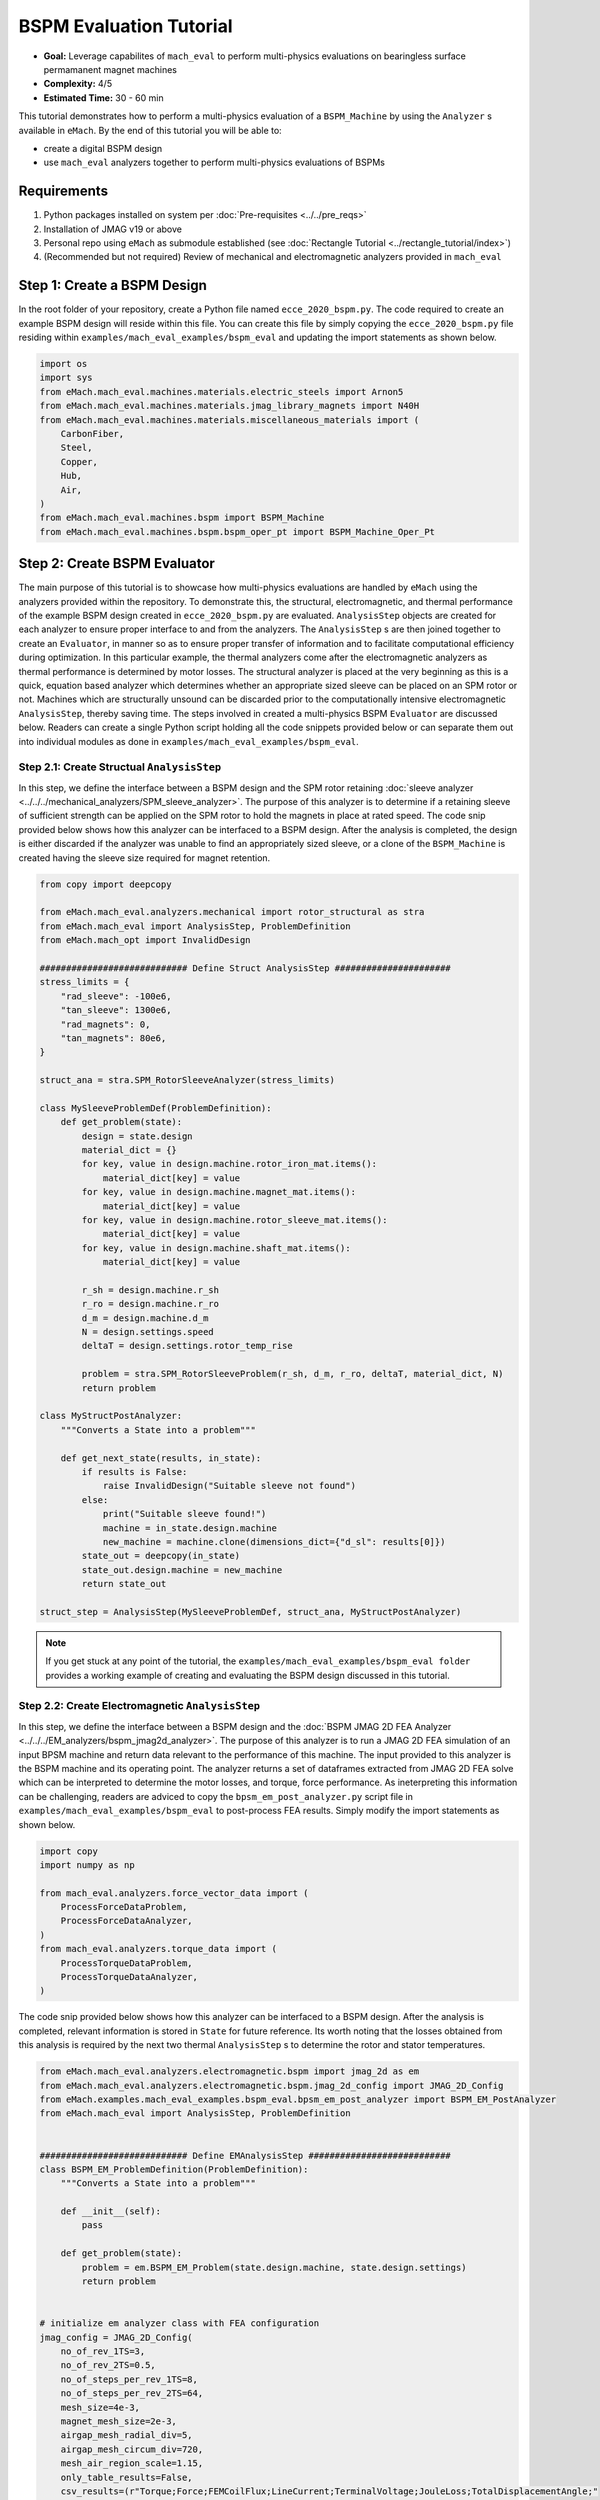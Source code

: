 BSPM Evaluation Tutorial
===========================================

* **Goal:** Leverage capabilites of ``mach_eval`` to perform multi-physics evaluations on bearingless surface permamanent magnet machines
* **Complexity:** 4/5
* **Estimated Time:** 30 - 60 min

This tutorial demonstrates how to perform a multi-physics evaluation of a ``BSPM_Machine`` by using the ``Analyzer`` s available in ``eMach``.
By the end of this tutorial you will be able to:

* create a digital BSPM design
* use ``mach_eval`` analyzers together to perform multi-physics evaluations of BSPMs


Requirements 
---------------------

#. Python packages installed on system per :doc:`Pre-requisites <../../pre_reqs>`
#. Installation of JMAG v19 or above
#. Personal repo using ``eMach`` as submodule established (see :doc:`Rectangle Tutorial <../rectangle_tutorial/index>`)
#. (Recommended but not required) Review of mechanical and electromagnetic analyzers provided in ``mach_eval``


Step 1: Create a BSPM Design
----------------------------------------------------------------------

In the root folder of your repository, create a Python file named ``ecce_2020_bspm.py``. The code required to create an example BSPM design will
reside within this file. You can create this file by simply copying the ``ecce_2020_bspm.py`` file residing within 
``examples/mach_eval_examples/bspm_eval`` and updating the import statements as shown below.

.. code-block:: python

    import os
    import sys
    from eMach.mach_eval.machines.materials.electric_steels import Arnon5
    from eMach.mach_eval.machines.materials.jmag_library_magnets import N40H
    from eMach.mach_eval.machines.materials.miscellaneous_materials import (
        CarbonFiber,
        Steel,
        Copper,
        Hub,
        Air,
    )
    from eMach.mach_eval.machines.bspm import BSPM_Machine
    from eMach.mach_eval.machines.bspm.bspm_oper_pt import BSPM_Machine_Oper_Pt

Step 2: Create BSPM Evaluator
--------------------------------------------------------------------

The main purpose of this tutorial is to showcase how multi-physics evaluations are handled by ``eMach`` using the analyzers
provided within the repository. To demonstrate this, the structural, electromagnetic, and thermal performance of the example BSPM design created 
in ``ecce_2020_bspm.py`` are evaluated. ``AnalysisStep`` objects are created for each analyzer to ensure proper interface to and from the 
analyzers. The ``AnalysisStep`` s are then joined together to create an ``Evaluator``, in manner so as to 
ensure proper transfer of information and to facilitate computational efficiency during optimization. In this particular example, the thermal
analyzers come after the electromagnetic analyzers as thermal performance is determined by motor losses. The structural analyzer is placed 
at the very beginning as this is a quick, equation based analyzer which determines whether an appropriate sized sleeve can be placed on an 
SPM rotor or not. Machines which are structurally unsound can be discarded prior to the computationally intensive electromagnetic 
``AnalysisStep``, thereby saving time. The steps involved in created a multi-physics BSPM ``Evaluator`` are discussed below. Readers can 
create a single Python script holding all the code snippets provided below or can separate them out into individual modules as done in  
``examples/mach_eval_examples/bspm_eval``.

Step 2.1: Create Structual ``AnalysisStep``
++++++++++++++++++++++++++++++++++++++++++++++++++++++++++++

In this step, we define the interface between a BSPM design and the SPM rotor retaining :doc:`sleeve analyzer <../../../mechanical_analyzers/SPM_sleeve_analyzer>`. 
The purpose of this analyzer is to determine if a retaining sleeve of sufficient strength can be applied on the SPM rotor to hold the magnets
in place at rated speed. The code snip provided below shows how this analyzer can be interfaced to a BSPM design. After the analysis is 
completed, the design is either discarded if the analyzer was unable to find an appropriately sized sleeve, or a clone of the ``BSPM_Machine`` 
is created having the sleeve size required for magnet retention.   

.. code-block:: python

    from copy import deepcopy

    from eMach.mach_eval.analyzers.mechanical import rotor_structural as stra
    from eMach.mach_eval import AnalysisStep, ProblemDefinition
    from eMach.mach_opt import InvalidDesign

    ############################ Define Struct AnalysisStep ######################
    stress_limits = {
        "rad_sleeve": -100e6,
        "tan_sleeve": 1300e6,
        "rad_magnets": 0,
        "tan_magnets": 80e6,
    }

    struct_ana = stra.SPM_RotorSleeveAnalyzer(stress_limits)

    class MySleeveProblemDef(ProblemDefinition):
        def get_problem(state):
            design = state.design
            material_dict = {}
            for key, value in design.machine.rotor_iron_mat.items():
                material_dict[key] = value
            for key, value in design.machine.magnet_mat.items():
                material_dict[key] = value
            for key, value in design.machine.rotor_sleeve_mat.items():
                material_dict[key] = value
            for key, value in design.machine.shaft_mat.items():
                material_dict[key] = value

            r_sh = design.machine.r_sh
            r_ro = design.machine.r_ro
            d_m = design.machine.d_m
            N = design.settings.speed
            deltaT = design.settings.rotor_temp_rise

            problem = stra.SPM_RotorSleeveProblem(r_sh, d_m, r_ro, deltaT, material_dict, N)
            return problem

    class MyStructPostAnalyzer:
        """Converts a State into a problem"""

        def get_next_state(results, in_state):
            if results is False:
                raise InvalidDesign("Suitable sleeve not found")
            else:
                print("Suitable sleeve found!")
                machine = in_state.design.machine
                new_machine = machine.clone(dimensions_dict={"d_sl": results[0]})
            state_out = deepcopy(in_state)
            state_out.design.machine = new_machine
            return state_out

    struct_step = AnalysisStep(MySleeveProblemDef, struct_ana, MyStructPostAnalyzer)


.. note:: If you get stuck at any point of the tutorial, the ``examples/mach_eval_examples/bspm_eval folder`` provides a working example of 
    creating and evaluating the BSPM design discussed in this tutorial.


Step 2.2: Create Electromagnetic ``AnalysisStep``
++++++++++++++++++++++++++++++++++++++++++++++++++++++++++++

In this step, we define the interface between a BSPM design and the :doc:`BSPM JMAG 2D FEA Analyzer <../../../EM_analyzers/bspm_jmag2d_analyzer>`. 
The purpose of this analyzer is to run a JMAG 2D FEA simulation of an input BPSM machine and return data relevant to the performance of
this machine. The input provided to this analyzer is the BSPM machine and its operating point. The analyzer returns a set of dataframes
extracted from JMAG 2D FEA solve which can be interpreted to determine the motor losses, and torque, force performance. As ineterpreting this
information can be challenging, readers are adviced to copy the ``bpsm_em_post_analyzer.py`` script file in ``examples/mach_eval_examples/bspm_eval`` 
to post-process FEA results. Simply modify the import statements as shown below.

.. code-block:: python

    import copy
    import numpy as np

    from mach_eval.analyzers.force_vector_data import (
        ProcessForceDataProblem,
        ProcessForceDataAnalyzer,
    )
    from mach_eval.analyzers.torque_data import (
        ProcessTorqueDataProblem,
        ProcessTorqueDataAnalyzer,
    )

The code snip provided below shows how this analyzer can be interfaced to a BSPM design. After the analysis is completed, relevant information 
is stored in ``State`` for future reference. Its worth noting that the losses obtained from this analysis is required by the next two thermal 
``AnalysisStep`` s to determine the rotor and stator temperatures.

.. code-block:: python
	
    from eMach.mach_eval.analyzers.electromagnetic.bspm import jmag_2d as em
    from eMach.mach_eval.analyzers.electromagnetic.bspm.jmag_2d_config import JMAG_2D_Config
    from eMach.examples.mach_eval_examples.bspm_eval.bpsm_em_post_analyzer import BSPM_EM_PostAnalyzer
    from eMach.mach_eval import AnalysisStep, ProblemDefinition


    ############################ Define EMAnalysisStep ###########################
    class BSPM_EM_ProblemDefinition(ProblemDefinition):
        """Converts a State into a problem"""

        def __init__(self):
            pass

        def get_problem(state):
            problem = em.BSPM_EM_Problem(state.design.machine, state.design.settings)
            return problem


    # initialize em analyzer class with FEA configuration
    jmag_config = JMAG_2D_Config(
        no_of_rev_1TS=3,
        no_of_rev_2TS=0.5,
        no_of_steps_per_rev_1TS=8,
        no_of_steps_per_rev_2TS=64,
        mesh_size=4e-3,
        magnet_mesh_size=2e-3,
        airgap_mesh_radial_div=5,
        airgap_mesh_circum_div=720,
        mesh_air_region_scale=1.15,
        only_table_results=False,
        csv_results=(r"Torque;Force;FEMCoilFlux;LineCurrent;TerminalVoltage;JouleLoss;TotalDisplacementAngle;"
                    "JouleLoss_IronLoss;IronLoss_IronLoss;HysteresisLoss_IronLoss"),
        del_results_after_calc=False,
        run_folder=os.path.dirname(__file__) + "/run_data/",
        jmag_csv_folder=os.path.dirname(__file__) + "/run_data/JMAG_csv/",
        max_nonlinear_iterations=50,
        multiple_cpus=True,
        num_cpus=4,
        jmag_scheduler=False,
        jmag_visible=False,
    )
    em_analysis = em.BSPM_EM_Analyzer(jmag_config)
    # define AnalysysStep for EM evaluation
    em_step = AnalysisStep(BSPM_EM_ProblemDefinition, em_analysis, BSPM_EM_PostAnalyzer)

Step 2.3: Create Rotor Thermal ``AnalysisStep``
++++++++++++++++++++++++++++++++++++++++++++++++++++++++++++

In this step, we define the interface between a BSPM design and the :doc:`SPM Airflow Analyzer <../../../mechanical_analyzers/SPM_rotor_airflow_analyzer>`. 
The purpose of this analyzer is evaluate the airflow required (under certain bounds) to prevent the BSPM machine magnets from overheating at 
the provided operating conditions. The code snip provided below shows how this analyzer can be interfaced to a BSPM design and the loss data
obtained from FEA. After the analysis is completed, the design is discarded if the magnets get overheated. If the magnets are not at risk of
de-magnetization from high temperatures, the required airflow and the corresponding magnet temperature rise are saved for future reference.

.. code-block:: python
	
    from copy import deepcopy
    import numpy as np

    from eMach.mach_eval.analyzers.mechanical import rotor_thermal as therm
    from eMach.mach_eval import AnalysisStep, ProblemDefinition
    from eMach.mach_opt import InvalidDesign


    ###################### Define Rotor Thermal AnalysisStep #####################
    class MyAirflowProblemDef(ProblemDefinition):
        def get_problem(state):
            design = state.design
            material_dict = {}
            for key, value in design.machine.rotor_iron_mat.items():
                material_dict[key] = value
            for key, value in design.machine.magnet_mat.items():
                material_dict[key] = value
            for key, value in design.machine.rotor_sleeve_mat.items():
                material_dict[key] = value
            for key, value in design.machine.shaft_mat.items():
                material_dict[key] = value
            for key, value in design.machine.air_mat.items():
                material_dict[key] = value
            for key, value in design.machine.rotor_hub.items():
                material_dict[key] = value

            r_sh = design.machine.r_sh
            d_ri = design.machine.d_ri
            r_ro = design.machine.r_ro
            d_sl = design.machine.d_sl
            r_si = design.machine.r_si
            l_st = design.machine.l_st
            l_hub = 3e-3
            T_ref = design.settings.ambient_temp
            omega = design.settings.speed * 2 * np.pi / 60
            losses = state.conditions.em
            rotor_max_temp = material_dict["magnet_max_temperature"]
            prob = therm.AirflowProblem(
                r_sh=r_sh,
                d_ri=d_ri,
                r_ro=r_ro,
                d_sl=d_sl,
                r_si=r_si,
                l_st=l_st,
                l_hub=l_hub,
                T_ref=T_ref,
                losses=losses,
                omega=omega,
                max_temp=rotor_max_temp,
                mat_dict=material_dict,
            )
            return prob


    class MyAirflowPostAnalyzer:
        """Converts a State into a problem"""

        def get_next_state(results, in_state):
            if results["valid"] is False:
                raise InvalidDesign("Magnet temperature beyond limits")
            else:
                state_out = deepcopy(in_state)
                state_out.conditions.airflow = results
            print("Magnet temperature is ", results["magnet Temp"])
            print("Required airflow is ", results["Required Airflow"])
            return state_out


    rotor_therm_step = AnalysisStep(
        MyAirflowProblemDef, therm.AirflowAnalyzer(), MyAirflowPostAnalyzer
    )

Step 2.4: Create Stator Thermal ``AnalysisStep``
++++++++++++++++++++++++++++++++++++++++++++++++++++++++++++

In this step, we define the interface between a BSPM design and the :doc:`Stator Thermal Analyzer <../../../mechanical_analyzers/SPM_rotor_airflow_analyzer>`. 
The purpose of this analyzer is evaluate the stator winding temperature for a provided stator outer bore convection coefficient. 
The cooling rate is set at ``h = 200 W/m^2K`` for this evaluation. The code snip provided below shows how this analyzer can be interfaced to 
a BSPM design and the loss data obtained from FEA. After the analysis is completed, the stator winding and yoke temperatures are saved for 
future reference if the coil temperature is under 300 degC.

.. code-block:: python
	
    from copy import deepcopy
    import numpy as np

    from mach_eval.analyzers.mechanical import thermal_stator as st_therm
    from mach_eval import AnalysisStep, ProblemDefinition
    from mach_opt import InvalidDesign


    ###################### Define Stator Thermal AnalysisStep #####################
    class MyThermalProblemDefinition(ProblemDefinition):
        """Class converts input state into a problem"""

        def get_problem(state):
            """Returns Problem from Input State"""
            # TODO define problem definition
            g_sy = state.conditions.g_sy  # Volumetric loss in Stator Yoke [W/m^3]
            g_th = state.conditions.g_th  # Volumetric loss in Stator Tooth [W/m^3]
            w_st = state.design.machine.w_st  # Tooth width [m]
            l_st = state.design.machine.l_st  # Stack length [m]
            r_sy = state.design.machine.r_so - state.design.machine.d_sy
            alpha_q = 2 * np.pi / state.design.machine.Q  # [rad]
            r_so = state.design.machine.r_so  # outer stator radius [m]

            k_ins = 1  # thermal insulation conductivity (~1)
            w_ins = 0.5e-3  # insulation thickness [m] (.5mm)
            k_fe = state.design.machine.stator_iron_mat["core_therm_conductivity"]
            h = 200  # convection co-eff W/m^2K
            alpha_slot = alpha_q - 2 * np.arctan(
                w_st / (2 * r_sy)
            )  # span of back of stator slot [rad]
            T_ref = 20  # temperature of cooling liquid [K]

            r_si = state.design.machine.r_si  # inner stator radius
            Q_coil = state.conditions.Q_coil  # ohmic loss per coil
            h_slot = 0  # in slot convection coeff [W/m^2K] set to 0

            problem = st_therm.StatorThermalProblem(
                g_sy=g_sy,
                g_th=g_th,
                w_tooth=w_st,
                l_st=l_st,
                alpha_q=alpha_q,
                r_si=r_si,
                r_so=r_so,
                r_sy=r_sy,
                k_ins=k_ins,
                w_ins=w_ins,
                k_fe=k_fe,
                h=h,
                alpha_slot=alpha_slot,
                Q_coil=Q_coil,
                h_slot=h_slot,
                T_ref=T_ref,
            )
            return problem


    class MyStatorThermalPostAnalyzer:
        """Converts input state into output state for TemplateAnalyzer"""

        def get_next_state(results, stateIn):
            if results["Coil temperature"] > 300 == True:
                raise InvalidDesign("Coil temperature beyond limits")
            else:
                stateOut = deepcopy(stateIn)
                stateOut.conditions.T_coil = results["Coil temperature"]
                stateOut.conditions.T_sy = results["Stator yoke temperature"]

            print("Coil Temp is ", results["Coil temperature"])
            print("Stator Temp is ", results["Stator yoke temperature"])
            return stateOut


    stator_therm_step = AnalysisStep(
        MyThermalProblemDefinition,
        st_therm.StatorThermalAnalyzer(),
        MyStatorThermalPostAnalyzer,
    )

Step 2.5: Create Windage Loss ``AnalysisStep``
++++++++++++++++++++++++++++++++++++++++++++++++++++++++++++

Finally, an ``AnalysisStep`` is created to define the interface between the BSPM design and the :doc:`Windage Loss Analyzer <../../../mechanical_analyzers/windage_loss_analyzer>`.
The purpose of this analyzer is evaluate the windage loss arising in a BSPM due to rotational speed of the machine. The code snip provided 
below shows how this analyzer can be interfaced to a BSPM design and the require rotor axial airflow for cooling the magnets. After the 
analysis is completed, the overall efficiency of the motor is calculated and saved.

.. code-block:: python
	
    from copy import deepcopy
    import numpy as np

    # add the directory 3 levels above this file's directory to path for module import
    sys.path.append(os.path.dirname(__file__)+"../../..")

    from mach_eval.analyzers.mechanical import windage_loss as wl
    from mach_eval import AnalysisStep, ProblemDefinition


    ############################ Define Windage AnalysisStep #####################
    class MyWindageProblemDef(ProblemDefinition):
        def get_problem(state):
            design = state.design
            omega = design.settings.speed * 2 * np.pi / 60
            r_ro = design.machine.r_ro + design.machine.d_sl
            l_st = design.machine.l_st
            r_si = design.machine.r_si
            m_dot_air = state.conditions.airflow["Required Airflow"]
            T_air = design.settings.ambient_temp

            prob = wl.WindageLossProblem(omega, r_ro, l_st, r_si, m_dot_air, T_air)
            return prob


    class MyWindageLossPostAnalyzer:
        """Converts a State into a problem"""

        def get_next_state(results, in_state):
            state_out = deepcopy(in_state)
            omega = state_out.design.settings.speed * 2 * np.pi / 60
            Pout = state_out.conditions.em["torque_avg"] * omega
            eff = (
                100
                * Pout
                / (
                    Pout
                    + results[0]
                    + results[1]
                    + results[2]
                    + state_out.conditions.em["copper_loss"]
                    + state_out.conditions.em["rotor_iron_loss"]
                    + state_out.conditions.em["stator_iron_loss"]
                    + state_out.conditions.em["magnet_loss"]
                )
            )
            state_out.conditions.windage = {"loss": results, "efficiency": eff}
            print("Efficiency is ", eff)
            return state_out

    windage_step = AnalysisStep(
        MyWindageProblemDef, wl.WindageLossAnalyzer, MyWindageLossPostAnalyzer
    )

Step 2.6: Create the Multi-Physics ``Evaluator``
++++++++++++++++++++++++++++++++++++++++++++++++++++++++++++

Simply merge all the ``AnalysisStep`` s in the order in which they were defined above to create the ``Evaluator``. The code provided below
assumes each ``AnalysisStep`` was defined in a separate Python file / module. Readers are advised to name this file ``bspm_evaluator.py``.

.. code-block:: python

    from mach_eval import MachineEvaluator
    from examples.mach_eval_examples.bspm_eval.structural_step import struct_step
    from examples.mach_eval_examples.bspm_eval.electromagnetic_step import em_step
    from examples.mach_eval_examples.bspm_eval.rotor_thermal_step import rotor_therm_step
    from examples.mach_eval_examples.bspm_eval.stator_thermal_step import stator_therm_step
    from examples.mach_eval_examples.bspm_eval.windage_loss_step import windage_step

    ############################ Create Evaluator ########################
    bspm_evaluator = MachineEvaluator(
        [
            struct_step,
            em_step,
            rotor_therm_step,
            stator_therm_step,
            windage_step,
        ]
    )

Step 3: Evaluate BSPM Design
--------------------------------------------------------------------
	
To evaluate the BSPM machine created in Step 1 at the defined operating point, we need to instantiate a ``MachineDesign`` object and pass it 
as an argument to the ``evaluate`` method of the ``bspm_evaluator`` created in the preceding step. The code below is provided in a manner 
such that the BSPM design is evaluated only when users try to run the ``bspm_evaluator.py`` file.

.. code-block:: python
	
    if __name__ == "__main__":
        from ecce_2020_bspm import ecce_2020_machine, ecce_2020_op_pt
        from mach_eval import MachineDesign

        ecce_2020_design = MachineDesign(ecce_2020_machine, ecce_2020_op_pt)
        results = evaluator.evaluate(ecce_2020_design)

Upon running this script you should get the following results:

- Suitable sleeve found! Thickness =  0.00093  m
- Torque =  0.33  Nm 
- Torque Density = 70260.15 Nm/m3
- Power = 5519.5 W
- Force = 0.63 N
- Force per rotor wieght = 1.81 pu 
- Force error angle = 1.06 deg 
- Magnet temperature = 54.7 degC
- Coil temperature = 169.5 degC
- Stator temperature = 161.5 degC
- Efficiency = 97.2\%

.. note:: The ``examples/mach_eval_examples/bspm_eval`` folder provides working code for the tutorial discussed here. You can run the 
    ``bspm_evaluator.py`` script herewith to evaluate the ``ecce_2020_design`` and compare the results against those obtained from your own 
    ``Evaluator``.

Conclusion
----------------

Congratulations! You have successfully used ``eMach`` to create a digital BSPM design and a multi-physics BSPM evaluator as well! You can now
attempt evaluating other BSPM designs using this evaluator and see what results you end up with.

